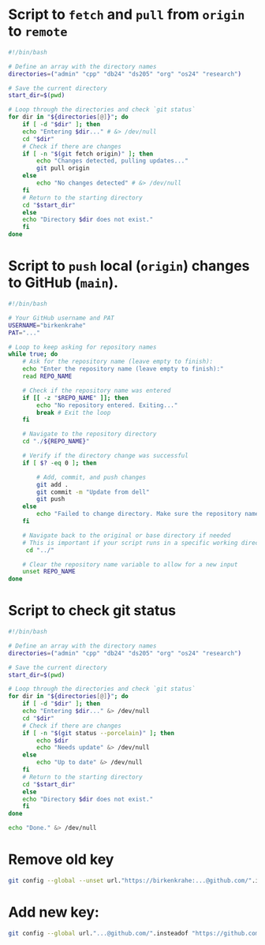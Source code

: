 #+startup: overview hideblocks indent entitiespretty: 
#+options: toc:nil num:nil ^:nil:
* Script to =fetch= and =pull= from =origin= to =remote=
#+begin_src bash :tangle fetch.sh
#!/bin/bash

# Define an array with the directory names
directories=("admin" "cpp" "db24" "ds205" "org" "os24" "research")

# Save the current directory
start_dir=$(pwd)

# Loop through the directories and check `git status`
for dir in "${directories[@]}"; do
    if [ -d "$dir" ]; then
	echo "Entering $dir..." # &> /dev/null
	cd "$dir"
	# Check if there are changes
	if [ -n "$(git fetch origin)" ]; then
	    echo "Changes detected, pulling updates..."
	    git pull origin
	else
	    echo "No changes detected" # &> /dev/null
	fi
	# Return to the starting directory
	cd "$start_dir"
    else
	echo "Directory $dir does not exist."
    fi
done
#+end_src

* Script to =push= local (=origin=) changes to GitHub (=main=).

#+begin_src bash :tangle upd.sh
#!/bin/bash

# Your GitHub username and PAT
USERNAME="birkenkrahe"
PAT="..."

# Loop to keep asking for repository names
while true; do
    # Ask for the repository name (leave empty to finish):
    echo "Enter the repository name (leave empty to finish):"
    read REPO_NAME

    # Check if the repository name was entered
    if [[ -z "$REPO_NAME" ]]; then
        echo "No repository entered. Exiting..."
        break # Exit the loop
    fi

    # Navigate to the repository directory
    cd "./${REPO_NAME}"

    # Verify if the directory change was successful
    if [ $? -eq 0 ]; then

        # Add, commit, and push changes
        git add .
        git commit -m "Update from dell"
        git push
    else
        echo "Failed to change directory. Make sure the repository name is correct."
    fi

    # Navigate back to the original or base directory if needed
    # This is important if your script runs in a specific working directory
     cd "../"

    # Clear the repository name variable to allow for a new input
    unset REPO_NAME
done
#+end_src

* Script to check git status

#+begin_src sh :tangle stat.sh
  #!/bin/bash

  # Define an array with the directory names
  directories=("admin" "cpp" "db24" "ds205" "org" "os24" "research")

  # Save the current directory
  start_dir=$(pwd)

  # Loop through the directories and check `git status`
  for dir in "${directories[@]}"; do
      if [ -d "$dir" ]; then
	  echo "Entering $dir..." &> /dev/null
	  cd "$dir"
	  # Check if there are changes
	  if [ -n "$(git status --porcelain)" ]; then
	      echo $dir
	      echo "Needs update" &> /dev/null
	  else
	      echo "Up to date" &> /dev/null
	  fi
	  # Return to the starting directory
	  cd "$start_dir"
      else
	  echo "Directory $dir does not exist."
      fi
  done

  echo "Done." &> /dev/null

#+end_src

* Remove old key
#+BEGIN_SRC sh :results silent
git config --global --unset url."https://birkenkrahe:...@github.com/".insteadof
#+END_SRC

* Add new key: 
#+BEGIN_SRC sh :results silent
git config --global url."...@github.com/".insteadof "https://github.com/"
#+END_SRC
